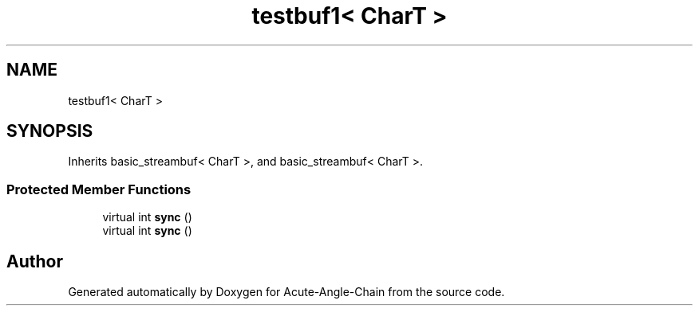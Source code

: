 .TH "testbuf1< CharT >" 3 "Sun Jun 3 2018" "Acute-Angle-Chain" \" -*- nroff -*-
.ad l
.nh
.SH NAME
testbuf1< CharT >
.SH SYNOPSIS
.br
.PP
.PP
Inherits basic_streambuf< CharT >, and basic_streambuf< CharT >\&.
.SS "Protected Member Functions"

.in +1c
.ti -1c
.RI "virtual int \fBsync\fP ()"
.br
.ti -1c
.RI "virtual int \fBsync\fP ()"
.br
.in -1c

.SH "Author"
.PP 
Generated automatically by Doxygen for Acute-Angle-Chain from the source code\&.
